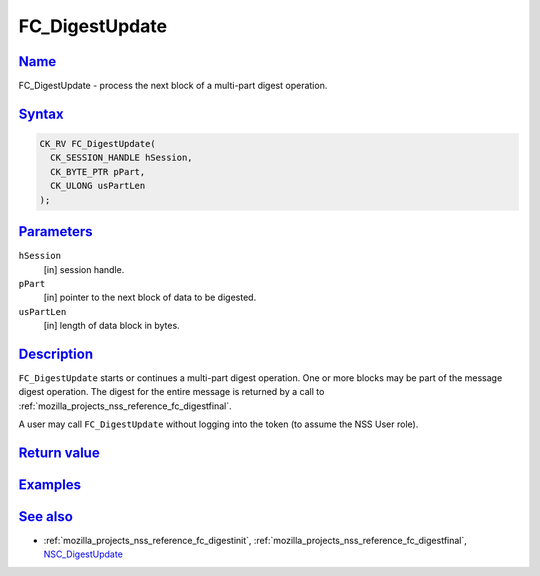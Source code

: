 .. _mozilla_projects_nss_reference_fc_digestupdate:

FC_DigestUpdate
===============

`Name <#name>`__
~~~~~~~~~~~~~~~~

.. container::

   FC_DigestUpdate - process the next block of a multi-part digest operation.

`Syntax <#syntax>`__
~~~~~~~~~~~~~~~~~~~~

.. container::

   .. code::

      CK_RV FC_DigestUpdate(
        CK_SESSION_HANDLE hSession,
        CK_BYTE_PTR pPart,
        CK_ULONG usPartLen
      );

`Parameters <#parameters>`__
~~~~~~~~~~~~~~~~~~~~~~~~~~~~

.. container::

   ``hSession``
      [in] session handle.
   ``pPart``
      [in] pointer to the next block of data to be digested.
   ``usPartLen``
      [in] length of data block in bytes.

`Description <#description>`__
~~~~~~~~~~~~~~~~~~~~~~~~~~~~~~

.. container::

   ``FC_DigestUpdate`` starts or continues a multi-part digest operation. One or more blocks may be
   part of the message digest operation. The digest for the entire message is returned by a call to
   :ref:`mozilla_projects_nss_reference_fc_digestfinal`.

   A user may call ``FC_DigestUpdate`` without logging into the token (to assume the NSS User role).

.. _return_value:

`Return value <#return_value>`__
~~~~~~~~~~~~~~~~~~~~~~~~~~~~~~~~

.. container::

`Examples <#examples>`__
~~~~~~~~~~~~~~~~~~~~~~~~

.. container::

.. _see_also:

`See also <#see_also>`__
~~~~~~~~~~~~~~~~~~~~~~~~

.. container::

   -  :ref:`mozilla_projects_nss_reference_fc_digestinit`,
      :ref:`mozilla_projects_nss_reference_fc_digestfinal`,
      `NSC_DigestUpdate </en-US/NSC_DigestUpdate>`__